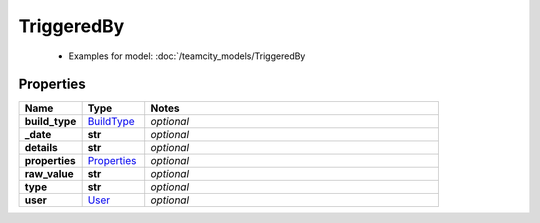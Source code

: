 TriggeredBy
#########

  + Examples for model: :doc:`/teamcity_models/TriggeredBy

Properties
----------
.. list-table::
   :widths: 15 15 70
   :header-rows: 1

   * - Name
     - Type
     - Notes
   * - **build_type**
     -  `BuildType <./BuildType.html>`_
     - `optional` 
   * - **_date**
     - **str**
     - `optional` 
   * - **details**
     - **str**
     - `optional` 
   * - **properties**
     -  `Properties <./Properties.html>`_
     - `optional` 
   * - **raw_value**
     - **str**
     - `optional` 
   * - **type**
     - **str**
     - `optional` 
   * - **user**
     -  `User <./User.html>`_
     - `optional` 


